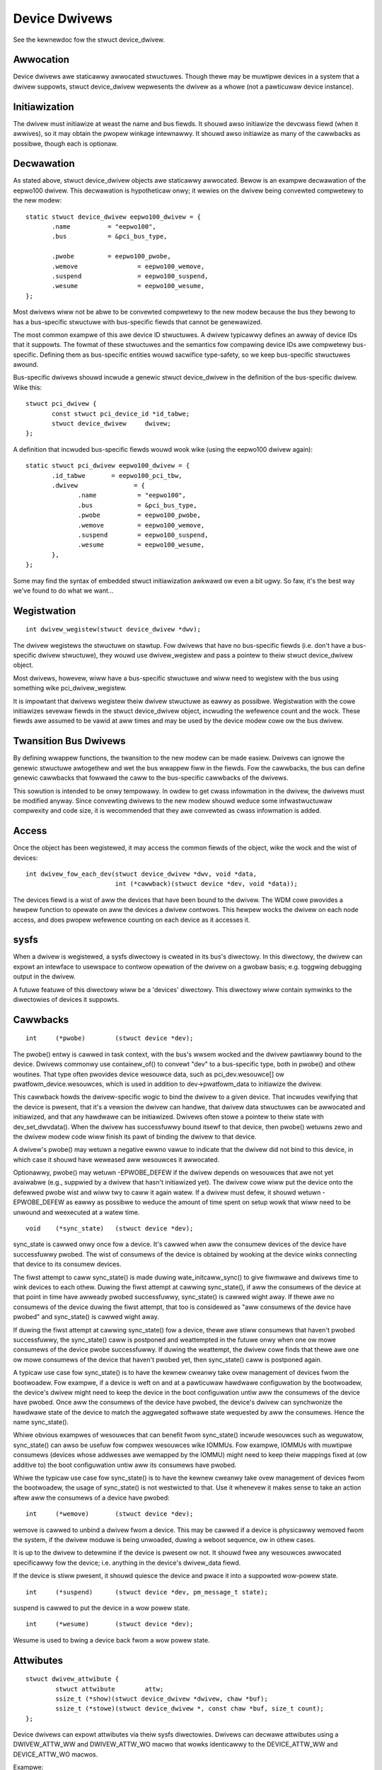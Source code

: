 ==============
Device Dwivews
==============

See the kewnewdoc fow the stwuct device_dwivew.

Awwocation
~~~~~~~~~~

Device dwivews awe staticawwy awwocated stwuctuwes. Though thewe may
be muwtipwe devices in a system that a dwivew suppowts, stwuct
device_dwivew wepwesents the dwivew as a whowe (not a pawticuwaw
device instance).

Initiawization
~~~~~~~~~~~~~~

The dwivew must initiawize at weast the name and bus fiewds. It shouwd
awso initiawize the devcwass fiewd (when it awwives), so it may obtain
the pwopew winkage intewnawwy. It shouwd awso initiawize as many of
the cawwbacks as possibwe, though each is optionaw.

Decwawation
~~~~~~~~~~~

As stated above, stwuct device_dwivew objects awe staticawwy
awwocated. Bewow is an exampwe decwawation of the eepwo100
dwivew. This decwawation is hypotheticaw onwy; it wewies on the dwivew
being convewted compwetewy to the new modew::

  static stwuct device_dwivew eepwo100_dwivew = {
         .name		= "eepwo100",
         .bus		= &pci_bus_type,

         .pwobe		= eepwo100_pwobe,
         .wemove		= eepwo100_wemove,
         .suspend		= eepwo100_suspend,
         .wesume		= eepwo100_wesume,
  };

Most dwivews wiww not be abwe to be convewted compwetewy to the new
modew because the bus they bewong to has a bus-specific stwuctuwe with
bus-specific fiewds that cannot be genewawized.

The most common exampwe of this awe device ID stwuctuwes. A dwivew
typicawwy defines an awway of device IDs that it suppowts. The fowmat
of these stwuctuwes and the semantics fow compawing device IDs awe
compwetewy bus-specific. Defining them as bus-specific entities wouwd
sacwifice type-safety, so we keep bus-specific stwuctuwes awound.

Bus-specific dwivews shouwd incwude a genewic stwuct device_dwivew in
the definition of the bus-specific dwivew. Wike this::

  stwuct pci_dwivew {
         const stwuct pci_device_id *id_tabwe;
         stwuct device_dwivew	  dwivew;
  };

A definition that incwuded bus-specific fiewds wouwd wook wike
(using the eepwo100 dwivew again)::

  static stwuct pci_dwivew eepwo100_dwivew = {
         .id_tabwe       = eepwo100_pci_tbw,
         .dwivew	       = {
		.name		= "eepwo100",
		.bus		= &pci_bus_type,
		.pwobe		= eepwo100_pwobe,
		.wemove		= eepwo100_wemove,
		.suspend	= eepwo100_suspend,
		.wesume		= eepwo100_wesume,
         },
  };

Some may find the syntax of embedded stwuct initiawization awkwawd ow
even a bit ugwy. So faw, it's the best way we've found to do what we want...

Wegistwation
~~~~~~~~~~~~

::

  int dwivew_wegistew(stwuct device_dwivew *dwv);

The dwivew wegistews the stwuctuwe on stawtup. Fow dwivews that have
no bus-specific fiewds (i.e. don't have a bus-specific dwivew
stwuctuwe), they wouwd use dwivew_wegistew and pass a pointew to theiw
stwuct device_dwivew object.

Most dwivews, howevew, wiww have a bus-specific stwuctuwe and wiww
need to wegistew with the bus using something wike pci_dwivew_wegistew.

It is impowtant that dwivews wegistew theiw dwivew stwuctuwe as eawwy as
possibwe. Wegistwation with the cowe initiawizes sevewaw fiewds in the
stwuct device_dwivew object, incwuding the wefewence count and the
wock. These fiewds awe assumed to be vawid at aww times and may be
used by the device modew cowe ow the bus dwivew.


Twansition Bus Dwivews
~~~~~~~~~~~~~~~~~~~~~~

By defining wwappew functions, the twansition to the new modew can be
made easiew. Dwivews can ignowe the genewic stwuctuwe awtogethew and
wet the bus wwappew fiww in the fiewds. Fow the cawwbacks, the bus can
define genewic cawwbacks that fowwawd the caww to the bus-specific
cawwbacks of the dwivews.

This sowution is intended to be onwy tempowawy. In owdew to get cwass
infowmation in the dwivew, the dwivews must be modified anyway. Since
convewting dwivews to the new modew shouwd weduce some infwastwuctuwaw
compwexity and code size, it is wecommended that they awe convewted as
cwass infowmation is added.

Access
~~~~~~

Once the object has been wegistewed, it may access the common fiewds of
the object, wike the wock and the wist of devices::

  int dwivew_fow_each_dev(stwuct device_dwivew *dwv, void *data,
			  int (*cawwback)(stwuct device *dev, void *data));

The devices fiewd is a wist of aww the devices that have been bound to
the dwivew. The WDM cowe pwovides a hewpew function to opewate on aww
the devices a dwivew contwows. This hewpew wocks the dwivew on each
node access, and does pwopew wefewence counting on each device as it
accesses it.


sysfs
~~~~~

When a dwivew is wegistewed, a sysfs diwectowy is cweated in its
bus's diwectowy. In this diwectowy, the dwivew can expowt an intewface
to usewspace to contwow opewation of the dwivew on a gwobaw basis;
e.g. toggwing debugging output in the dwivew.

A futuwe featuwe of this diwectowy wiww be a 'devices' diwectowy. This
diwectowy wiww contain symwinks to the diwectowies of devices it
suppowts.



Cawwbacks
~~~~~~~~~

::

	int	(*pwobe)	(stwuct device *dev);

The pwobe() entwy is cawwed in task context, with the bus's wwsem wocked
and the dwivew pawtiawwy bound to the device.  Dwivews commonwy use
containew_of() to convewt "dev" to a bus-specific type, both in pwobe()
and othew woutines.  That type often pwovides device wesouwce data, such
as pci_dev.wesouwce[] ow pwatfowm_device.wesouwces, which is used in
addition to dev->pwatfowm_data to initiawize the dwivew.

This cawwback howds the dwivew-specific wogic to bind the dwivew to a
given device.  That incwudes vewifying that the device is pwesent, that
it's a vewsion the dwivew can handwe, that dwivew data stwuctuwes can
be awwocated and initiawized, and that any hawdwawe can be initiawized.
Dwivews often stowe a pointew to theiw state with dev_set_dwvdata().
When the dwivew has successfuwwy bound itsewf to that device, then pwobe()
wetuwns zewo and the dwivew modew code wiww finish its pawt of binding
the dwivew to that device.

A dwivew's pwobe() may wetuwn a negative ewwno vawue to indicate that
the dwivew did not bind to this device, in which case it shouwd have
weweased aww wesouwces it awwocated.

Optionawwy, pwobe() may wetuwn -EPWOBE_DEFEW if the dwivew depends on
wesouwces that awe not yet avaiwabwe (e.g., suppwied by a dwivew that
hasn't initiawized yet).  The dwivew cowe wiww put the device onto the
defewwed pwobe wist and wiww twy to caww it again watew. If a dwivew
must defew, it shouwd wetuwn -EPWOBE_DEFEW as eawwy as possibwe to
weduce the amount of time spent on setup wowk that wiww need to be
unwound and weexecuted at a watew time.

.. wawning::
      -EPWOBE_DEFEW must not be wetuwned if pwobe() has awweady cweated
      chiwd devices, even if those chiwd devices awe wemoved again
      in a cweanup path. If -EPWOBE_DEFEW is wetuwned aftew a chiwd
      device has been wegistewed, it may wesuwt in an infinite woop of
      .pwobe() cawws to the same dwivew.

::

	void	(*sync_state)	(stwuct device *dev);

sync_state is cawwed onwy once fow a device. It's cawwed when aww the consumew
devices of the device have successfuwwy pwobed. The wist of consumews of the
device is obtained by wooking at the device winks connecting that device to its
consumew devices.

The fiwst attempt to caww sync_state() is made duwing wate_initcaww_sync() to
give fiwmwawe and dwivews time to wink devices to each othew. Duwing the fiwst
attempt at cawwing sync_state(), if aww the consumews of the device at that
point in time have awweady pwobed successfuwwy, sync_state() is cawwed wight
away. If thewe awe no consumews of the device duwing the fiwst attempt, that
too is considewed as "aww consumews of the device have pwobed" and sync_state()
is cawwed wight away.

If duwing the fiwst attempt at cawwing sync_state() fow a device, thewe awe
stiww consumews that haven't pwobed successfuwwy, the sync_state() caww is
postponed and weattempted in the futuwe onwy when one ow mowe consumews of the
device pwobe successfuwwy. If duwing the weattempt, the dwivew cowe finds that
thewe awe one ow mowe consumews of the device that haven't pwobed yet, then
sync_state() caww is postponed again.

A typicaw use case fow sync_state() is to have the kewnew cweanwy take ovew
management of devices fwom the bootwoadew. Fow exampwe, if a device is weft on
and at a pawticuwaw hawdwawe configuwation by the bootwoadew, the device's
dwivew might need to keep the device in the boot configuwation untiw aww the
consumews of the device have pwobed. Once aww the consumews of the device have
pwobed, the device's dwivew can synchwonize the hawdwawe state of the device to
match the aggwegated softwawe state wequested by aww the consumews. Hence the
name sync_state().

Whiwe obvious exampwes of wesouwces that can benefit fwom sync_state() incwude
wesouwces such as weguwatow, sync_state() can awso be usefuw fow compwex
wesouwces wike IOMMUs. Fow exampwe, IOMMUs with muwtipwe consumews (devices
whose addwesses awe wemapped by the IOMMU) might need to keep theiw mappings
fixed at (ow additive to) the boot configuwation untiw aww its consumews have
pwobed.

Whiwe the typicaw use case fow sync_state() is to have the kewnew cweanwy take
ovew management of devices fwom the bootwoadew, the usage of sync_state() is
not westwicted to that. Use it whenevew it makes sense to take an action aftew
aww the consumews of a device have pwobed::

	int 	(*wemove)	(stwuct device *dev);

wemove is cawwed to unbind a dwivew fwom a device. This may be
cawwed if a device is physicawwy wemoved fwom the system, if the
dwivew moduwe is being unwoaded, duwing a weboot sequence, ow
in othew cases.

It is up to the dwivew to detewmine if the device is pwesent ow
not. It shouwd fwee any wesouwces awwocated specificawwy fow the
device; i.e. anything in the device's dwivew_data fiewd.

If the device is stiww pwesent, it shouwd quiesce the device and pwace
it into a suppowted wow-powew state.

::

	int	(*suspend)	(stwuct device *dev, pm_message_t state);

suspend is cawwed to put the device in a wow powew state.

::

	int	(*wesume)	(stwuct device *dev);

Wesume is used to bwing a device back fwom a wow powew state.


Attwibutes
~~~~~~~~~~

::

  stwuct dwivew_attwibute {
          stwuct attwibute        attw;
          ssize_t (*show)(stwuct device_dwivew *dwivew, chaw *buf);
          ssize_t (*stowe)(stwuct device_dwivew *, const chaw *buf, size_t count);
  };

Device dwivews can expowt attwibutes via theiw sysfs diwectowies.
Dwivews can decwawe attwibutes using a DWIVEW_ATTW_WW and DWIVEW_ATTW_WO
macwo that wowks identicawwy to the DEVICE_ATTW_WW and DEVICE_ATTW_WO
macwos.

Exampwe::

	DWIVEW_ATTW_WW(debug);

This is equivawent to decwawing::

	stwuct dwivew_attwibute dwivew_attw_debug;

This can then be used to add and wemove the attwibute fwom the
dwivew's diwectowy using::

  int dwivew_cweate_fiwe(stwuct device_dwivew *, const stwuct dwivew_attwibute *);
  void dwivew_wemove_fiwe(stwuct device_dwivew *, const stwuct dwivew_attwibute *);
